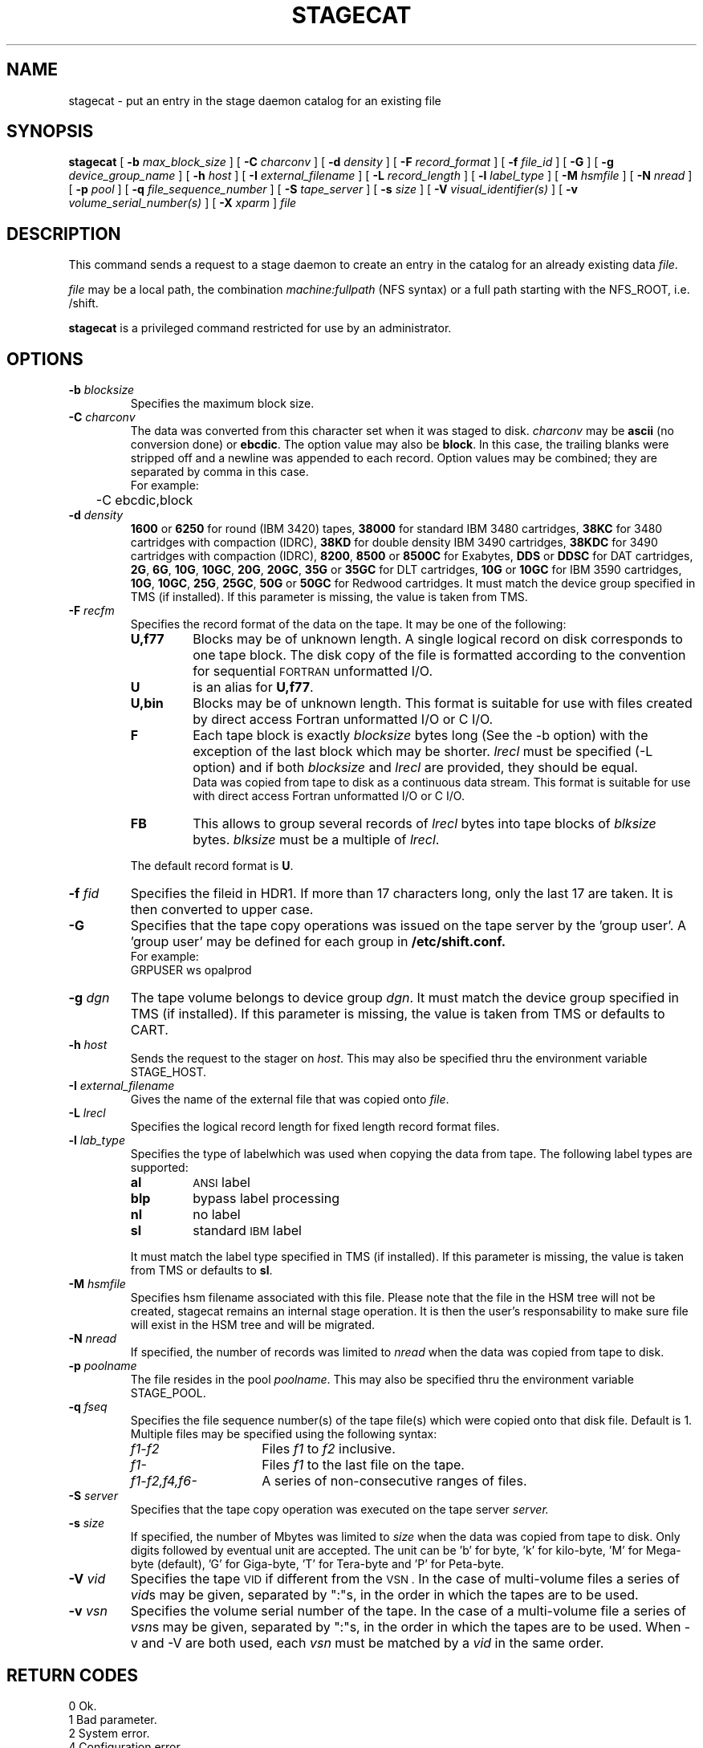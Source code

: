 .\" @(#)$RCSfile: stagecat.man,v $ $Revision: 1.11 $ $Date: 2002/09/12 07:04:38 $ CERN IT-PDP/DM Jean-Philippe Baud
.\" Copyright (C) 1994-1999 by CERN/IT/PDP/DM
.\" All rights reserved
.\"
.TH STAGECAT l "$Date: 2002/09/12 07:04:38 $"
.SH NAME
stagecat \- put an entry in the stage daemon catalog for an existing file
.SH SYNOPSIS
.B stagecat 
[
.BI \-b " max_block_size"
] [
.BI \-C " charconv"
] [
.BI \-d " density"
] [
.BI \-F " record_format" 
] [
.BI \-f " file_id"
] [
.BI \-G 
] [ 
.BI \-g " device_group_name"
] [
.BI \-h " host"
] [
.BI \-I " external_filename"
] [ 
.BI \-L " record_length"
] [ 
.BI \-l " label_type"
] [
.BI \-M " hsmfile"
] [
.BI \-N " nread"
] [
.BI \-p " pool"
] [
.BI \-q " file_sequence_number"
] [
.BI \-S " tape_server"
] [
.BI \-s " size"
] [
.BI \-V " visual_identifier(s)"
] [ 
.BI \-v " volume_serial_number(s)"
] [
.BI \-X " xparm"
] 
.I file
.SH DESCRIPTION
This command sends a request to a stage daemon
to create an entry in the catalog for an already existing data
.IR file .
.LP
.I file
may be a local path, the combination
.I machine:fullpath
(NFS syntax) or a full path starting with the NFS_ROOT, i.e. /shift.
.LP
.B stagecat
is a privileged command restricted for use by an administrator.
.SH OPTIONS
.TP
.BI \-b " blocksize"
Specifies the maximum block size.
.TP
.BI \-C " charconv"
The data was converted from this character set when it was staged to disk.
.I charconv
may be
.B ascii
(no conversion done) or
.BR ebcdic .
The option value may also be
.BR block .
In this case, the trailing blanks were stripped off and a newline was appended
to each record.
Option values may be combined; they are separated by comma in this case.
.br
For example:
.br
	\-C ebcdic,block
.TP
.BI \-d " density"
.B 1600
or
.B 6250
for round (IBM 3420) tapes,
.B 38000
for standard IBM 3480 cartridges,
.B 38KC
for 3480 cartridges with compaction (IDRC),
.B 38KD
for double density IBM 3490 cartridges,
.B 38KDC
for 3490 cartridges with compaction (IDRC),
.BR 8200 ,
.B 8500
or
.B 8500C
for Exabytes,
.B DDS
or
.B DDSC
for DAT cartridges,
.BR 2G ,
.BR 6G ,
.BR 10G ,
.BR 10GC ,
.BR 20G ,
.BR 20GC ,
.B 35G
or
.B 35GC
for DLT cartridges,
.B 10G
or
.B 10GC
for IBM 3590 cartridges,
.BR 10G ,
.BR 10GC ,
.BR 25G ,
.BR 25GC ,
.B 50G
or
.B 50GC
for Redwood cartridges.
It must match the device group specified in TMS (if installed).
If this parameter is missing, the value is taken from TMS.
.TP
.BI \-F " recfm"
Specifies the record format of the data on the tape. It may be one of the 
following:
.RS
.TP
.B U,\|f77
Blocks may be of unknown length. A single logical record on disk corresponds
to one tape block. The disk copy of the file is formatted according to the 
convention for sequential 
.SM FORTRAN 
unformatted I/O.
.TP
.B U
is an alias for
.BR U,\|f77 .
.TP
.B U,\|bin
Blocks may be of unknown length.
This format is suitable for use with files created by direct access Fortran
unformatted I/O or C I/O.
.TP
.B F
Each tape block is exactly
.IR blocksize
bytes long (See the \-b option) with the exception of the last block
which may be shorter.
.I lrecl
must be specified (\-L option) and if both
.I blocksize
and
.I lrecl
are provided, they should be equal.
.br
Data was copied from tape to disk as a continuous data stream.
This format is suitable for use with direct access Fortran unformatted I/O
or C I/O.
.TP
.B FB
This allows to group several records of
.I lrecl
bytes into tape blocks of
.I blksize
bytes.
.I blksize
must be a multiple of
.IR lrecl .
.LP
The default record format is
.BR U .
.RE
.TP
.BI \-f " fid"
Specifies the fileid in HDR1. If more than 17 characters long,
only the last 17 are taken. It is then converted to upper case.
.TP
.B \-G
Specifies that the tape copy operations was issued on the tape server by
the 'group user'. A 'group user' may be defined for each group in 
.B /etc/shift.conf.
.br
For example: 
.br
	GRPUSER ws	opalprod
.TP 
.BI \-g " dgn"
The tape volume belongs to device group
.IR dgn .
It must match the device group specified in TMS (if installed).
If this parameter is missing, the value is taken from TMS or
defaults to CART.
.TP
.BI \-h " host"
Sends the request to the stager on
.IR host .
This may also be specified thru the environment variable STAGE_HOST.
.TP
.BI \-I " external_filename"
Gives the name of the external file that was copied onto
.IR file .
.TP
.BI \-L " lrecl"
Specifies the logical record length for fixed length record format files.
.TP
.BI \-l " lab_type"
Specifies the type of labelwhich was used when copying the data from tape.
The following label types are supported:
.RS
.TP
.B al
.SM ANSI 
label
.TP
.B blp
bypass label processing
.TP
.B nl
no label
.TP
.B sl
standard 
.SM IBM
label
.LP
It must match the label type specified in TMS (if installed).
If this parameter is missing, the value is taken from TMS or
defaults to
.BR sl .
.RE
.TP
.BI \-M " hsmfile"
Specifies hsm filename associated with this file. Please note that the file in the HSM tree will not be created, stagecat remains an internal stage operation. It is then the user's responsability to make sure file will exist in the HSM tree and will be migrated.
.TP
.BI \-N " nread"
If specified, the number of records was limited to
.I nread 
when the data was copied from tape to disk.
.TP
.BI \-p " poolname"
The file resides in the pool
.IR poolname .
This may also be specified thru the environment variable STAGE_POOL.
.TP
.BI \-q " fseq"
Specifies the file sequence number(s) of the tape file(s) which were copied
onto that disk file.
Default is 1.
Multiple files may be specified using the following syntax:
.RS 
.TP 1.5i 
.I f1\-f2 
Files 
.I f1
to 
.I f2 
inclusive.
.TP
.I f1\- 
Files 
.I f1
to the last file on the tape.
.TP
.I f1\-f2,\|f4,\|f6\- 
A series of non-consecutive ranges of files.
.RE
.TP
.BI \-S " server"
Specifies that the tape copy operation was executed on the tape server 
.IR server. 
.TP
.BI \-s " size"
If specified, the number of Mbytes was limited to
.I size 
when the data was copied from tape to disk. Only digits followed by eventual unit are accepted. The unit can be 'b' for byte, 'k' for kilo-byte, 'M' for Mega-byte (default), 'G' for Giga-byte, 'T' for Tera-byte and 'P' for Peta-byte.
.TP
.BI \-V " vid"
Specifies the tape 
.SM VID
if different from the 
.SM VSN .
In the case of multi-volume files a series of 
.IR vid s
may be given, separated by ":"s, in the order in which the tapes are to be used.
.TP
.BI \-v " vsn"
Specifies the volume serial number of the tape. In the case of a multi-volume
file a series of 
.IR vsn s
may be given, separated by ":"s, in the order in which the tapes are to be used.
When \-v and \-V are both used, each
.IR vsn
must be matched by a
.IR vid
in the same order.
.SH RETURN CODES
\
.br
0	Ok.
.br
1	Bad parameter.
.br
2	System error.
.br
4	Configuration error.
.br
198	Stager not active
.SH AUTHOR
\fBCASTOR\fP Team <castor.support@cern.ch>
